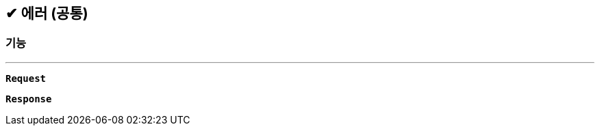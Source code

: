 :snippetsDir: ../../../../build/generated-snippets

== ✔ 에러 (공통)

=== 기능
'''

`*Request*`


`*Response*`
